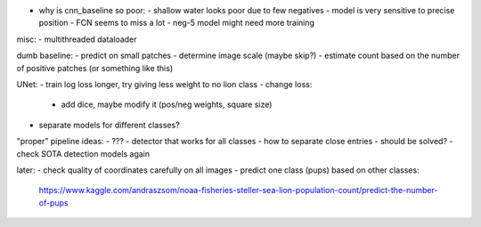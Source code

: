 - why is cnn_baseline so poor:
  - shallow water looks poor due to few negatives
  - model is very sensitive to precise position - FCN seems to miss a lot
  - neg-5 model might need more training

misc:
- multithreaded dataloader

dumb baseline:
- predict on small patches
- determine image scale (maybe skip?)
- estimate count based on the number of positive patches (or something like this)

UNet:
- train log loss longer, try giving less weight to no lion class
- change loss:
  - add dice, maybe modify it (pos/neg weights, square size)
- separate models for different classes?

"proper" pipeline ideas:
- ???
- detector that works for all classes
- how to separate close entries - should be solved?
- check SOTA detection models again

later:
- check quality of coordinates carefully on all images
- predict one class (pups) based on other classes:
  https://www.kaggle.com/andraszsom/noaa-fisheries-steller-sea-lion-population-count/predict-the-number-of-pups

